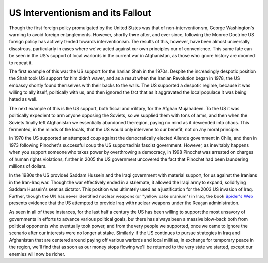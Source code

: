 
US Interventionism and its Fallout
==================================


Though the first foreign policy promulgated by the United States was that of non-interventionism, George Washington's warning to avoid foreign entanglements.  However, shortly there after, and ever since, following the Monroe Doctrine US foreign policy has actively tended towards interventionism.  The results of this, however, have been almost universally disastrous, particularly in cases where we've acted against our own principles our of convenience.  This same fate can be seen in the US's support of local warlords in the current war in Afghanistan, as those who ignore history are doomed to repeat it.

The first example of this was the US support for the Iranian Shah in the 1970s.  Despite the increasingly despotic position the Shah took US support for him didn't waver, and as a result when the Iranian Revolution began in 1978, the US embassy shortly found themselves with their backs to the walls.  The US supported a despotic regime, because it was willing to ally itself, politically with us, and then ignored the fact that as it aggravated the local populace it was being hated as well.

The next example of this is the US support, both fiscal and military, for the Afghan Mujahadeen.  To the US it was politically expedient to arm anyone opposing the Soviets, so we supplied them with tons of arms, and then when the Soviets finally left Afghanistan we essentially abandoned the region, paying no mind as it descended into chaos.  This fermented, in the minds of the locals, that the US would only intervene to our benefit, not on any moral principle.

In 1970 the US supported an attempted coup against the democratically elected Allende government in Chile, and then in 1973 following Pinochet's successful coup the US supported his fascist government.  However, as inevitably happens when you support someone who takes power by overthrowing a democracy, in 1998 Pinochet was arrested on charges of human rights violations, further in 2005 the US government uncovered the fact that Pinochet had been laundering millions of dollars.

In the 1980s the US provided Saddam Hussein and the Iraqi government with material support, for us against the Iranians in the Iran-Iraq war.  Though the war effectively ended in a stalemate, it allowed the Iraqi army to expand, solidifying Saddam Hussein's seat as dictator.  This position was ultimately used as a justification for the 2003 US invasion of Iraq.  Further, though the UN has never identified nuclear weapons (or "yellow cake uranium") in Iraq, the book `Spider's Web <http://www.amazon.com/Spiders-Web-Secret-History-Illegally/dp/0553096508>`_ presents evidence that the US attempted to provide Iraq with nuclear weapons under the Reagan administration.

As seen in all of these instances, for the last half a century the US has been willing to support the most unsavory of governments in efforts to advance various political goals, but there has always been a massive blow-back both from political opponents who eventually took power, and from the very people we supported, once we came to ignore the scenario after our interests were no longer at stake.  Similarly, if the US continues to pursue strategies in Iraq and Afghanistan that are centered around paying off various warlords and local militias, in exchange for temporary peace in the region, we'll find that as soon as our money stops flowing we'll be returned to the very state we started, except our enemies will now be richer.
